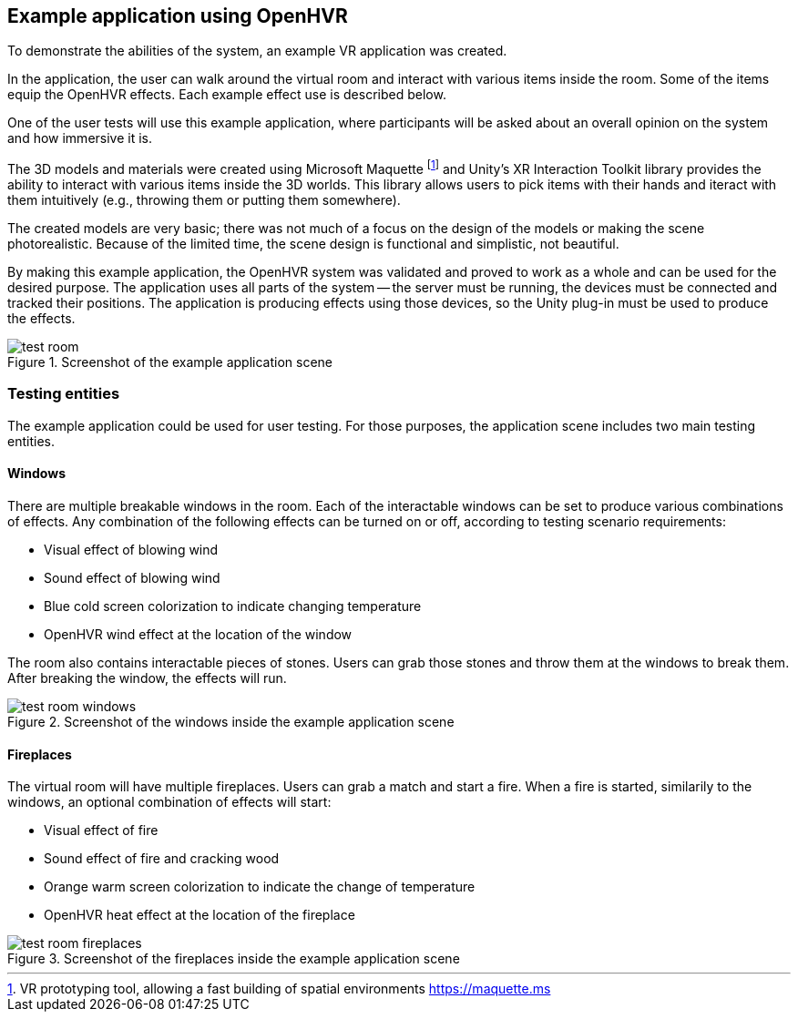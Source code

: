 == Example application using OpenHVR

To demonstrate the abilities of the system, an example VR application
was created.

In the application, the user can walk around the virtual room and interact with
various items inside the room. Some of the items equip the OpenHVR
effects. Each example effect use is described below.

One of the user tests will use this example application, where
participants will be asked about an overall opinion on the system and
how immersive it is.

The 3D models and materials were created using Microsoft Maquette
footnote:[VR prototyping tool, allowing a fast building of spatial environments https://maquette.ms]
and Unity's XR Interaction Toolkit library provides the ability to 
interact with various items inside the 3D worlds. This library allows users to
pick items with their hands and iteract with them intuitively (e.g., throwing them
or putting them somewhere).

The created models are very basic; there was not much of a focus on the design
of the models or making the scene photorealistic. Because of the limited time,
the scene design is functional and simplistic, not beautiful.

By making this example application, the OpenHVR system was validated and proved
to work as a whole and can be used for the desired purpose. The application uses
all parts of the system -- the server must be running, the devices must be
connected and tracked their positions. The application is producing effects
using those devices, so the Unity plug-in must be used to produce the effects.

.Screenshot of the example application scene
image::test-room.png[]

=== Testing entities

The example application could be used for user testing. For those purposes,
the application scene includes two main testing entities.

==== Windows

There are multiple breakable windows in the room. Each of the interactable
windows can be set to produce various combinations of effects. Any combination
of the following effects can be turned on or off, according to testing
scenario requirements:

* Visual effect of blowing wind
* Sound effect of blowing wind
* Blue cold screen colorization to indicate changing temperature
* OpenHVR wind effect at the location of the window

The room also contains interactable pieces of stones. Users can grab those
stones and throw them at the windows to break them. After breaking the window,
the effects will run.

.Screenshot of the windows inside the example application scene
image::test-room-windows.png[]

==== Fireplaces

The virtual room will have multiple fireplaces. Users can grab a match and
start a fire. When a fire is started, similarily to the windows, an optional
combination of effects will start:

* Visual effect of fire
* Sound effect of fire and cracking wood
* Orange warm screen colorization to indicate the change of temperature
* OpenHVR heat effect at the location of the fireplace


.Screenshot of the fireplaces inside the example application scene
image::test-room-fireplaces.png[]
